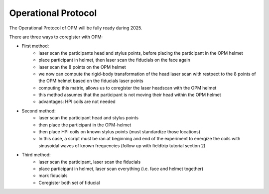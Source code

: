 --------------------
Operational Protocol
--------------------

The Operational Protocol of OPM will be fully ready during 2025.

There are three ways to coregister with OPM:

- First method:
    - laser scan the participants head and stylus points, before placing the participant in the OPM helmet
    - place participant in helmet, then laser scan the fiducials on the face again
    - laser scan the 8 points on the OPM helmet
    - we now can compute the rigid-body transformation of the head laser scan with restpect to the 8 points of the OPM helmet based on the fiducials laser points
    - computing this matrix, allows us to coregister the laser headscan with the OPM helmet
    - this method assumes that the participant is not moving their head within the OPM helmet
    - advantages: HPI coils are not needed

- Second method:
    - laser scan the participant head and stylus points
    - then place the participant in the OPM-helmet
    - then place HPI coils on known stylus points (must standardize those locations)
    - In this case, a script must be ran at beginning and end of the experiment to energize the coils with sinusoidal waves of known frequencies (follow up with fieldtrip tutorial section 2)

- Third method:
    - laser scan the participant, laser scan the fiducials
    - place participant in helmet, laser scan everything (i.e. face and helmet together)
    - mark fiducials
    - Coregister both set of fiducial